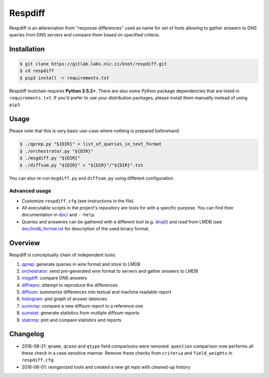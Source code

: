 Respdiff
========

Respdiff is an abbreviation from "response differences" used as name for set of
tools allowing to gather answers to DNS queries from DNS servers and compare
them based on specified criteria.

Installation
------------

.. code-block:: console

   $ git clone https://gitlab.labs.nic.cz/knot/respdiff.git
   $ cd respdiff
   $ pip3 install -r requirements.txt

Respdiff toolchain requires **Python 3.5.2+**. There are also some Python package
dependencies that are listed in ``requirements.txt``. If you'd prefer to use
your distribution packages, please install them manually instead of using
``pip3``.

Usage
-----

Please note that this is very basic use-case where nothing is prepared beforehand.

.. code-block:: console

   $ ./qprep.py "${DIR}" < list_of_queries_in_text_format
   $ ./orchestrator.py "${DIR}"
   $ ./msgdiff.py "${DIR}"
   $ ./diffsum.py "${DIR}" > "${DIR}"/"${DIR}".txt

You can also re-run ``msgdiff.py`` and ``diffsum.py`` using different configuration.

Advanced usage
~~~~~~~~~~~~~~

- Customize ``respdiff.cfg`` (see instructions in the file).
- All executable scripts in the project's repository are tools for with a
  specific purpose. You can find their documentation in `doc/ <doc/>`__ and ``--help``.
- Queries and answeres can be gathered with a different tool
  (e.g. `dnsjit <https://github.com/DNS-OARC/dnsjit>`__) and read from LMDB
  (see `doc/lmdb_format.rst <doc/lmdb_format.rst>`__ for description of the used binary format.

Overview
--------

Respdiff is conceptually chain of independent tools:

1. `qprep <doc/qprep.rst>`__: generate queries in wire format and store to LMDB
2. `orchestrator <doc/orchestrator.rst>`__: send pre-generated wire format to
   servers and gather answers to LMDB
3. `msgdiff <doc/msgdiff.rst>`__: compare DNS answers
4. `diffrepro <doc/diffrepro.rst>`__: attempt to reproduce the differences
5. `diffsum <doc/diffsum.rst>`__: summarize differences into textual and
   machine readable report
6. `histogram <doc/histogram.rst>`__: plot graph of answer latencies
7. `sumcmp <doc/sumcmp.rst>`__: compare a new diffsum report to a reference one
8. `sumstat <doc/sumstat.rst>`__: generate statistics from multiple diffsum reports
9. `statcmp <doc/statcmp.rst>`__: plot and compare statistics and reports


Changelog
---------

- 2018-08-21: ``qname``, ``qcase`` and ``qtype`` field comparisons were removed.
  ``question`` comparison now performs all these check in a case sensitive manner.
  Remove these checks from ``criteria`` and ``field_weights`` in ``respdiff.cfg``.
- 2018-06-01: reorganized tools and created a new git repo with cleaned-up history
